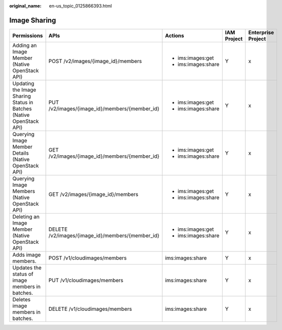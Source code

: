 :original_name: en-us_topic_0125866393.html

.. _en-us_topic_0125866393:

Image Sharing
=============

+---------------------------------------------------------------------+--------------------------------------------------+---------------------+-------------+--------------------+
| Permissions                                                         | APIs                                             | Actions             | IAM Project | Enterprise Project |
+=====================================================================+==================================================+=====================+=============+====================+
| Adding an Image Member (Native OpenStack API)                       | POST /v2/images/{image_id}/members               | -  ims:images:get   | Y           | x                  |
|                                                                     |                                                  | -  ims:images:share |             |                    |
+---------------------------------------------------------------------+--------------------------------------------------+---------------------+-------------+--------------------+
| Updating the Image Sharing Status in Batches (Native OpenStack API) | PUT /v2/images/{image_id}/members/{member_id}    | -  ims:images:get   | Y           | x                  |
|                                                                     |                                                  | -  ims:images:share |             |                    |
+---------------------------------------------------------------------+--------------------------------------------------+---------------------+-------------+--------------------+
| Querying Image Member Details (Native OpenStack API)                | GET /v2/images/{image_id}/members/{member_id}    | -  ims:images:get   | Y           | x                  |
|                                                                     |                                                  | -  ims:images:share |             |                    |
+---------------------------------------------------------------------+--------------------------------------------------+---------------------+-------------+--------------------+
| Querying Image Members (Native OpenStack API)                       | GET /v2/images/{image_id}/members                | -  ims:images:get   | Y           | x                  |
|                                                                     |                                                  | -  ims:images:share |             |                    |
+---------------------------------------------------------------------+--------------------------------------------------+---------------------+-------------+--------------------+
| Deleting an Image Member (Native OpenStack API)                     | DELETE /v2/images/{image_id}/members/{member_id} | -  ims:images:get   | Y           | x                  |
|                                                                     |                                                  | -  ims:images:share |             |                    |
+---------------------------------------------------------------------+--------------------------------------------------+---------------------+-------------+--------------------+
| Adds image members.                                                 | POST /v1/cloudimages/members                     | ims:images:share    | Y           | x                  |
+---------------------------------------------------------------------+--------------------------------------------------+---------------------+-------------+--------------------+
| Updates the status of image members in batches.                     | PUT /v1/cloudimages/members                      | ims:images:share    | Y           | x                  |
+---------------------------------------------------------------------+--------------------------------------------------+---------------------+-------------+--------------------+
| Deletes image members in batches.                                   | DELETE /v1/cloudimages/members                   | ims:images:share    | Y           | x                  |
+---------------------------------------------------------------------+--------------------------------------------------+---------------------+-------------+--------------------+
